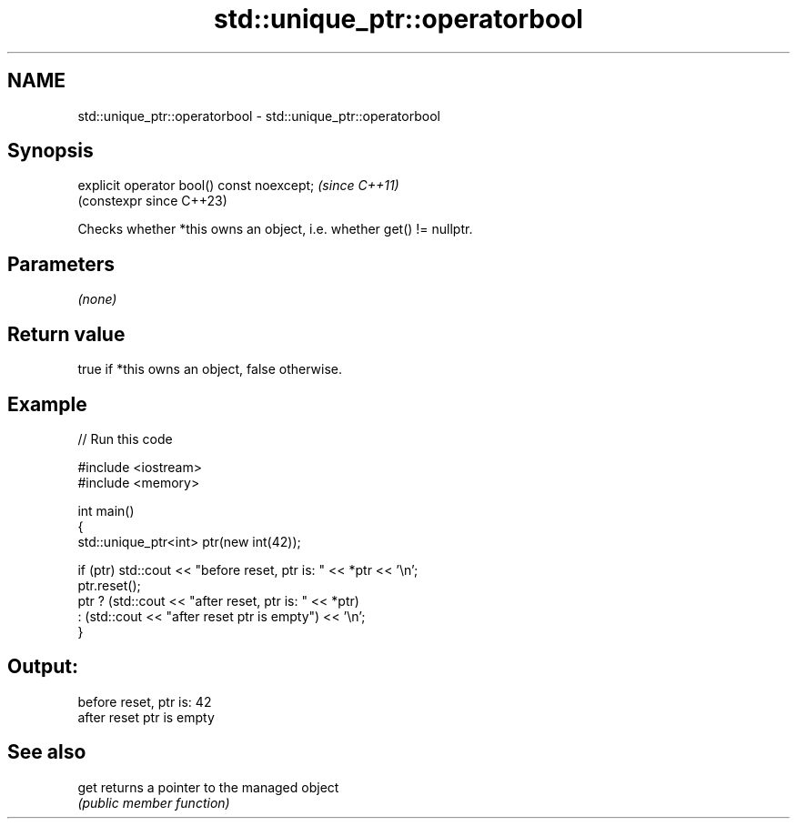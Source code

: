 .TH std::unique_ptr::operatorbool 3 "2022.07.31" "http://cppreference.com" "C++ Standard Libary"
.SH NAME
std::unique_ptr::operatorbool \- std::unique_ptr::operatorbool

.SH Synopsis
   explicit operator bool() const noexcept;  \fI(since C++11)\fP
                                             (constexpr since C++23)

   Checks whether *this owns an object, i.e. whether get() != nullptr.

.SH Parameters

   \fI(none)\fP

.SH Return value

   true if *this owns an object, false otherwise.

.SH Example


// Run this code

 #include <iostream>
 #include <memory>

 int main()
 {
     std::unique_ptr<int> ptr(new int(42));

     if (ptr) std::cout << "before reset, ptr is: " << *ptr << '\\n';
     ptr.reset();
     ptr ? (std::cout << "after reset, ptr is: " << *ptr)
         : (std::cout << "after reset ptr is empty") << '\\n';
 }

.SH Output:

 before reset, ptr is: 42
 after reset ptr is empty

.SH See also

   get returns a pointer to the managed object
       \fI(public member function)\fP
